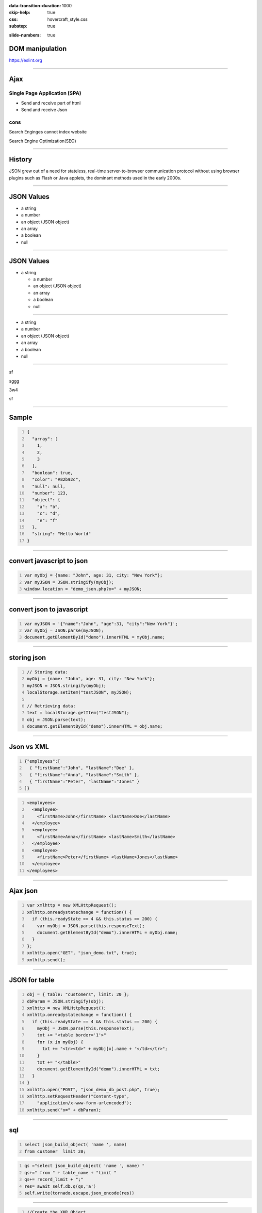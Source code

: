 :data-transition-duration: 1000
:skip-help: true
:css: hovercraft_style.css
:substep: true

.. title: Ajax (By Ahmad Yoosofan)

:slide-numbers: true

.. role:: ltr
    :class: ltr

.. role:: rtl
    :class: rtl

DOM manipulation
======================
https://eslint.org

----

Ajax
===================================================
Single Page Application (SPA)
--------------------------------

* Send and receive part of html
* Send and receive Json

cons
-----

Search Enginges cannot index website 

Search Engine Optimization(SEO)

----

History
============
JSON grew out of a need for stateless, real-time server-to-browser communication protocol without using browser plugins such as Flash or Java applets, the dominant methods used in the early 2000s.

----

JSON Values
=================

.. class:: substep

    *   a string
    *   a number
    *   an object (JSON object)
    *   an array
    *   a boolean
    *   null

----


JSON Values
=================

.. class:: substep

    *   a string

        *   a number

        *   an object (JSON object)

        *   an array

        *   a boolean

        *   null

----

.. class:: substep

    *   a string

    *   a number

    *   an object (JSON object)

    *   an array

    *   a boolean

    *   null

----

.. class:: substep

    sf
    
    sggg
    
    3w4
    
    sf
    
    
    

----


Sample
========
.. code:: javascript
    :number-lines:

    {
      "array": [
        1,
        2,
        3
      ],
      "boolean": true,
      "color": "#82b92c",
      "null": null,
      "number": 123,
      "object": {
        "a": "b",
        "c": "d",
        "e": "f"
      },
      "string": "Hello World"
    }

----

convert javascript to json
====================================

.. code:: javascript
    :number-lines:

    var myObj = {name: "John", age: 31, city: "New York"};
    var myJSON = JSON.stringify(myObj);
    window.location = "demo_json.php?x=" + myJSON;

----

convert json to javascript
============================

.. code:: javascript
    :number-lines:

    var myJSON = '{"name":"John", "age":31, "city":"New York"}';
    var myObj = JSON.parse(myJSON);
    document.getElementById("demo").innerHTML = myObj.name; 

----

storing json
=============

.. code:: javascript
    :number-lines:

    // Storing data:
    myObj = {name: "John", age: 31, city: "New York"};
    myJSON = JSON.stringify(myObj);
    localStorage.setItem("testJSON", myJSON);

    // Retrieving data:
    text = localStorage.getItem("testJSON");
    obj = JSON.parse(text);
    document.getElementById("demo").innerHTML = obj.name; 


----

Json vs XML
=============
.. code:: javascript
    :number-lines:

    {"employees":[
      { "firstName":"John", "lastName":"Doe" },
      { "firstName":"Anna", "lastName":"Smith" },
      { "firstName":"Peter", "lastName":"Jones" }
    ]}


.. code:: xml
    :number-lines:

    <employees>
      <employee>
        <firstName>John</firstName> <lastName>Doe</lastName>
      </employee>
      <employee>
        <firstName>Anna</firstName> <lastName>Smith</lastName>
      </employee>
      <employee>
        <firstName>Peter</firstName> <lastName>Jones</lastName>
      </employee>
    </employees>

----

Ajax json
===========

.. code:: javascript
    :number-lines:

    var xmlhttp = new XMLHttpRequest();
    xmlhttp.onreadystatechange = function() {
      if (this.readyState == 4 && this.status == 200) {
        var myObj = JSON.parse(this.responseText);
        document.getElementById("demo").innerHTML = myObj.name;
      }
    };
    xmlhttp.open("GET", "json_demo.txt", true);
    xmlhttp.send(); 

----

JSON for table
=================

.. code:: javascript
    :number-lines:

    obj = { table: "customers", limit: 20 };
    dbParam = JSON.stringify(obj);
    xmlhttp = new XMLHttpRequest();
    xmlhttp.onreadystatechange = function() {
      if (this.readyState == 4 && this.status == 200) {
        myObj = JSON.parse(this.responseText);
        txt += "<table border='1'>"
        for (x in myObj) {
          txt += "<tr><td>" + myObj[x].name + "</td></tr>";
        }
        txt += "</table>"
        document.getElementById("demo").innerHTML = txt;
      }
    }
    xmlhttp.open("POST", "json_demo_db_post.php", true);
    xmlhttp.setRequestHeader("Content-type", 
        "application/x-www-form-urlencoded");
    xmlhttp.send("x=" + dbParam); 

----

sql
====
.. code:: sql
    :number-lines:

    select json_build_object( 'name ', name) 
    from customer  limit 20;

.. code:: python
    :number-lines:

    qs ="select json_build_object( 'name ', name) "
    qs+=" from " + table_name + "limit " 
    qs+= record_limit + ";"
    res= await self.db.q(qs,'a')
    self.write(tornado.escape.json_encode(res))


----

.. code:: javascript
    :number-lines:

    //Create the XHR Object
    const xhr = new XMLHttpRequest;
    //Call the open function, GET-type of request, url, true-asynchronous
    xhr.open('GET', 'https://api.github.com/users', true)
    //call the onload 
    xhr.onload = function() 
        {
            //check if the status is 200(means everything is okay)
            if (this.status === 200) 
                {
                    //return server response as an object with JSON.parse
                    console.log(JSON.parse(this.responseText));
        }
                }
    //call send
    xhr.send();
    //Common Types of HTTP Statuses
    // 200: OK
    // 404: ERROR
    // 403: FORBIDDEN

----

.. code:: javascript
    :number-lines:

    fetch('https://api.github.com/users')
    .then(res => res.json())//response type
    .then(data => console.log(data)); //log the data;

----

.. code:: javascript
    :number-lines:

    async function getData() 
        {
            //await the response of the fetch call
           let response = await fetch('https://api.github.com/users');
            //proceed once the first promise is resolved.
           let data = await response.json()
            //proceed only when the second promise is resolved
            return data;
        }
    //call getData function
    getData()
    .then(data => console.log(data));//log the data

----

.. code:: javascript
    :number-lines:

    var foo = null;
    fetch('https://jsonplaceholder.typicode.com/posts/1')
       .then(resp => resp.json())
       .then(obj => foo = obj)

----

.. code:: javascript
    :number-lines:

    fetch('http://example.com/movies.json')
      .then((response) => {
        return response.json();
      })
      .then((myJson) => {
        console.log(myJson);
      });

----

.. code:: javascript
    :number-lines:

    // Example POST method implementation:
    async function postData(url = '', data = {}) {
      // Default options are marked with *
      const response = await fetch(url, {
        method: 'POST', // *GET, POST, PUT, DELETE, etc.
        mode: 'cors', // no-cors, *cors, same-origin
        cache: 'no-cache', // *default, no-cache, reload, force-cache, only-if-cached
        credentials: 'same-origin', // include, *same-origin, omit
        headers: {
          'Content-Type': 'application/json'
          // 'Content-Type': 'application/x-www-form-urlencoded',
        },
        redirect: 'follow', // manual, *follow, error
        referrerPolicy: 'no-referrer', // no-referrer, *client
        body: JSON.stringify(data) // body data type must match "Content-Type" header
      });
      return await response.json(); // parses JSON response into native JavaScript objects
    }

    postData('https://example.com/answer', { answer: 42 })
      .then((data) => {
        console.log(data); // JSON data parsed by `response.json()` call
      });

----

.. code:: javascript
    :number-lines:

        const data = { username: 'example' };

        fetch('https://example.com/profile', {
          method: 'POST', // or 'PUT'
          headers: {
            'Content-Type': 'application/json',
          },
          body: JSON.stringify(data),
        })
        .then((response) => response.json())
        .then((data) => {
          console.log('Success:', data);
        })
        .catch((error) => {
          console.error('Error:', error);
        });

----

.. code:: javascript
    :number-lines:

    const formData = new FormData();
    const fileField = document.querySelector('input[type="file"]');

    formData.append('username', 'abc123');
    formData.append('avatar', fileField.files[0]);

    fetch('https://example.com/profile/avatar', {
      method: 'PUT',
      body: formData
    })
    .then((response) => response.json())
    .then((result) => {
      console.log('Success:', result);
    })
    .catch((error) => {
      console.error('Error:', error);
    });

----


.. code:: javascript
    :number-lines:

    const formData = new FormData();
    const photos = document.querySelector('input[type="file"][multiple]');

    formData.append('title', 'My Vegas Vacation');
    for (let i = 0; i < photos.files.length; i++) {
      formData.append('photos', photos.files[i]);
    }

    fetch('https://example.com/posts', {
      method: 'POST',
      body: formData,
    })
    .then((response) => response.json())
    .then((result) => {
      console.log('Success:', result);
    })
    .catch((error) => {
      console.error('Error:', error);

----

.. code:: javascript
    :number-lines:

    async function* makeTextFileLineIterator(fileURL) {
      const utf8Decoder = new TextDecoder('utf-8');
      const response = await fetch(fileURL);
      const reader = response.body.getReader();
      let { value: chunk, done: readerDone } = await reader.read();
      chunk = chunk ? utf8Decoder.decode(chunk) : '';

      const re = /\n|\r|\r\n/gm;
      let startIndex = 0;
      let result;

      for (;;) {
        let result = re.exec(chunk);
        if (!result) {
          if (readerDone) {
            break;
          }
          let remainder = chunk.substr(startIndex);
          ({ value: chunk, done: readerDone } = await reader.read());
          chunk = remainder + (chunk ? utf8Decoder.decode(chunk) : '');
          startIndex = re.lastIndex = 0;
          continue;
        }
        yield chunk.substring(startIndex, result.index);
        startIndex = re.lastIndex;
      }
      if (startIndex < chunk.length) {
        // last line didn't end in a newline char
        yield chunk.substr(startIndex);
      }
    }

    async function run() {
      for await (let line of makeTextFileLineIterator(urlOfFile)) {
        processLine(line);
      }
    }

    run();

----

.. code:: javascript
    :number-lines:

    fetch('flowers.jpg')
      .then((response) => {
        if (!response.ok) {
          throw new Error('Network response was not ok');
        }
        return response.blob();
      })
      .then((myBlob) => {
        myImage.src = URL.createObjectURL(myBlob);
      })
      .catch((error) => {
        console.error('There has been a problem with your fetch operation:', error);
      });

----
      
.. code:: javascript
    :number-lines:

    const myHeaders = new Headers();

    const myRequest = new Request('flowers.jpg', {
      method: 'GET',
      headers: myHeaders,
      mode: 'cors',
      cache: 'default',
    });

    fetch(myRequest)
      .then((response) => response.blob())
      .then((myBlob) => {
        myImage.src = URL.createObjectURL(myBlob);
      });
  

----

.. code:: javascript
    :number-lines:

    const content = 'Hello World';
    const myHeaders = new Headers();
    myHeaders.append('Content-Type', 'text/plain');
    myHeaders.append('Content-Length', content.length.toString());
    myHeaders.append('X-Custom-Header', 'ProcessThisImmediately');

----

.. code:: javascript
    :number-lines:

    const myHeaders = new Headers({
      'Content-Type': 'text/plain',
      'Content-Length': content.length.toString(),
      'X-Custom-Header': 'ProcessThisImmediately'
    });

----

.. code:: javascript
    :number-lines:

    console.log(myHeaders.has('Content-Type')); // true
    console.log(myHeaders.has('Set-Cookie')); // false
    myHeaders.set('Content-Type', 'text/html');
    myHeaders.append('X-Custom-Header', 'AnotherValue');

    console.log(myHeaders.get('Content-Length')); // 11
    console.log(myHeaders.get('X-Custom-Header')); // ['ProcessThisImmediately', 'AnotherValue']

    myHeaders.delete('X-Custom-Header');
    console.log(myHeaders.get('X-Custom-Header')); // [ ]

----

.. code:: javascript
    :number-lines:

    const myResponse = Response.error();
    try {
      myResponse.headers.set('Origin', 'http://mybank.com');
    } catch (e) {
      console.log('Cannot pretend to be a bank!');
    }

----

.. code:: javascript
    :number-lines:

    fetch(myRequest)
      .then((response) => {
         const contentType = response.headers.get('content-type');
         if (!contentType || !contentType.includes('application/json')) {
           throw new TypeError("Oops, we haven't got JSON!");
         }
         return response.json();
      })
      .then((data) => {
          /* process your data further */
      })
      .catch((error) => console.error(error));

----
  
.. code:: javascript
    :number-lines:

    const myBody = new Blob();

        addEventListener('fetch', function(event) {
          // ServiceWorker intercepting a fetch
          event.respondWith(
            new Response(myBody, {
              headers: { 'Content-Type': 'text/plain' }
            })
          );
        });

----

.. code:: javascript
    :number-lines:

    const form = new FormData(document.getElementById('login-form'));
    fetch('/login', {
      method: 'POST',
      body: form
    });

----



.. note:

    .. image:: img/memory_precess_addressing_parts.png
       :align: center
    https://www.w3schools.com/js/js_json_xml.asp
    https://developer.mozilla.org/en-US/docs/Web/API/Window/sessionStorage
    https://stackoverflow.com/questions/26337969/how-to-decode-an-email-attachment-received-as-a-base64-text
    https://en.wikipedia.org/wiki/Base64
    https://ietf.org/
    https://superuser.com/questions/213563/how-can-i-extract-an-attachment-from-the-email-body-encoded-as-base64
    https://en.wikipedia.org/wiki/JSON
    https://www.w3schools.com/js/js_json_intro.asp
    https://www.w3schools.com/js/js_ajax_intro.asp
    https://www.ecma-international.org/publications/standards/Ecma-262.htm
    https://en.wikipedia.org/wiki/JSON
    https://www.w3schools.com/js/js_json_intro.asp    
    https://bob.ippoli.to/archives/2005/12/05/remote-json-jsonp/
    https://developer.mozilla.org/en-US/docs/Web/JavaScript/Reference/Global_Objects/JSON
    https://jsoneditoronline.org/
    https://www.quora.com/How-do-I-send-a-person-details-and-several-images-via-JSON-in-Android
    https://dotnetcoretutorials.com/2018/07/21/uploading-images-in-a-pure-json-api/
    https://stackoverflow.com/questions/34485420/how-do-you-put-an-image-file-in-a-json-object
    

